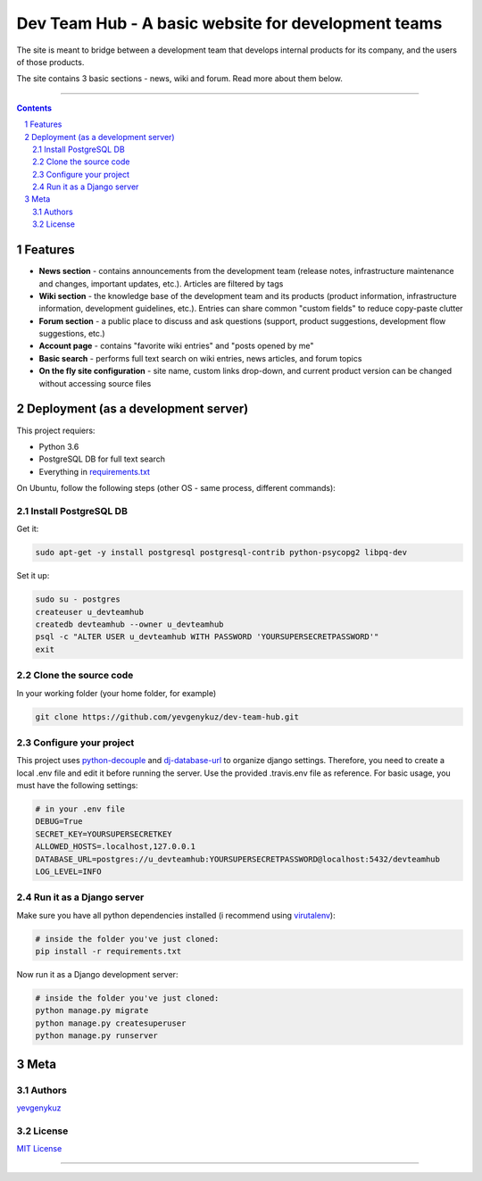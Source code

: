 Dev Team Hub - A basic website for development teams
####################################################

The site is meant to bridge between a development team that develops internal products for its company,
and the users of those products.

The site contains 3 basic sections - news, wiki and forum. Read more about them below.


.. class:: no-web

    .. image:: https://user-images.githubusercontent.com/19968607/38177374-fbe48382-3608-11e8-9fb3-64a46982b953.gif
        :alt: Dev Team Hub demo
        :width: 100%
        :align: center


.. class:: no-web no-pdf

|travis_ci| |coverage|

-----


.. contents::

.. section-numbering::



Features
========

* **News section** - contains announcements from the development team (release notes, infrastructure maintenance and changes, important updates, etc.). Articles are filtered by tags
* **Wiki section** - the knowledge base of the development team and its products (product information, infrastructure information, development guidelines, etc.). Entries can share common "custom fields" to reduce copy-paste clutter
* **Forum section** - a public place to discuss and ask questions (support, product suggestions, development flow suggestions, etc.)
* **Account page** - contains "favorite wiki entries" and "posts opened by me"
* **Basic search** - performs full text search on wiki entries, news articles, and forum topics
* **On the fly site configuration** - site name, custom links drop-down, and current product version can be changed without accessing source files

Deployment (as a development server)
====================================

This project requiers:

* Python 3.6
* PostgreSQL DB for full text search
* Everything in `requirements.txt <https://github.com/yevgenykuz/dev-team-hub/blob/master/requirements.txt>`_


On Ubuntu, follow the following steps (other OS - same process, different commands):

Install PostgreSQL DB
---------------------

Get it:

.. code-block:: bash

    sudo apt-get -y install postgresql postgresql-contrib python-psycopg2 libpq-dev
    
Set it up:

.. code-block:: bash

    sudo su - postgres
    createuser u_devteamhub
    createdb devteamhub --owner u_devteamhub
    psql -c "ALTER USER u_devteamhub WITH PASSWORD 'YOURSUPERSECRETPASSWORD'"
    exit

Clone the source code
---------------------

In your working folder (your home folder, for example)

.. code-block:: bash

    git clone https://github.com/yevgenykuz/dev-team-hub.git 

Configure your project
----------------------

This project uses `python-decouple <https://pypi.python.org/pypi/python-decouple>`_ and `dj-database-url <https://pypi.python.org/pypi/dj-database-url>`_ to organize django settings.
Therefore, you need to create a local .env file and edit it before running the server.
Use the provided .travis.env file as reference.
For basic usage, you must have the following settings:

.. code-block:: bash

    # in your .env file
    DEBUG=True
    SECRET_KEY=YOURSUPERSECRETKEY
    ALLOWED_HOSTS=.localhost,127.0.0.1
    DATABASE_URL=postgres://u_devteamhub:YOURSUPERSECRETPASSWORD@localhost:5432/devteamhub
    LOG_LEVEL=INFO

Run it as a Django server
-------------------------

Make sure you have all python dependencies installed (i recommend using `virutalenv <https://pypi.python.org/pypi/virtualenv>`_):

.. code-block:: bash

    # inside the folder you've just cloned:
    pip install -r requirements.txt

Now run it as a Django development server:

.. code-block:: bash

    # inside the folder you've just cloned:
    python manage.py migrate
    python manage.py createsuperuser
    python manage.py runserver

Meta
====

Authors
-------

`yevgenykuz <https://github.com/yevgenykuz>`_

License
-------

`MIT License <https://github.com/yevgenykuz/dev-team-hub/blob/master/LICENSE>`_

-----


.. |travis_ci| image:: https://travis-ci.org/yevgenykuz/dev-team-hub.svg?branch=master
    :target: https://travis-ci.org/yevgenykuz/dev-team-hub
    :alt: Travis CI

.. |coverage| image:: https://coveralls.io/repos/github/yevgenykuz/dev-team-hub/badge.svg?branch=master
    :target: https://coveralls.io/github/yevgenykuz/dev-team-hub?branch=master
    :alt: Test coverage
